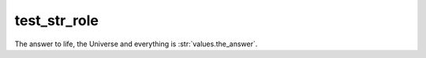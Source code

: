 test_str_role
-------------

The answer to life, the Universe and everything is :str:`values.the_answer`.

